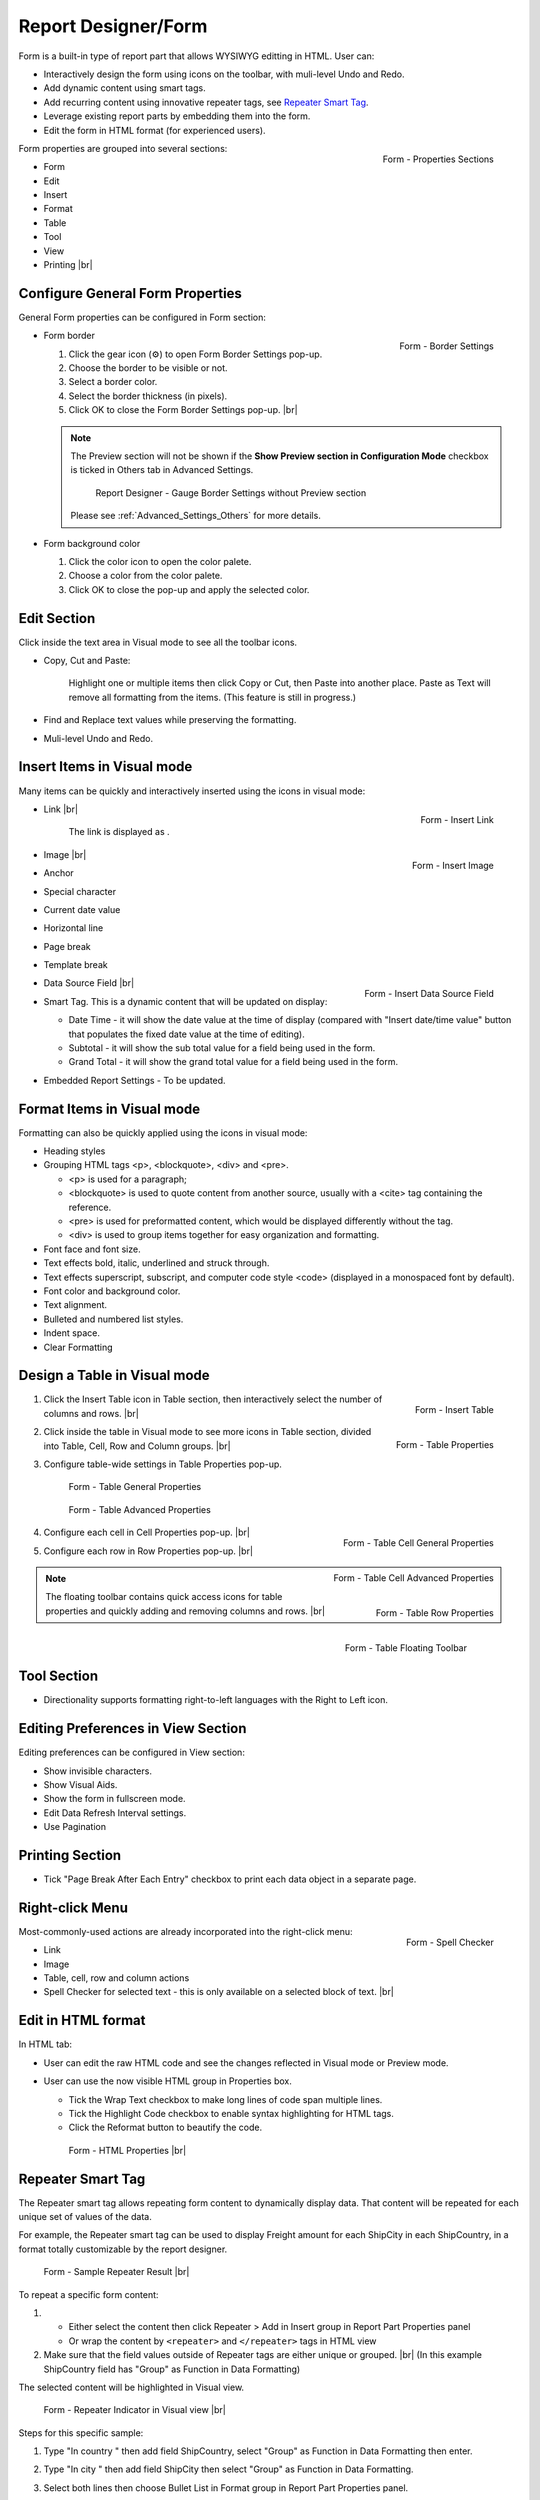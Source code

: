 

==========================
Report Designer/Form
==========================

Form is a built-in type of report part that allows WYSIWYG editting in
HTML. User can:

-  Interactively design the form using icons on the toolbar, with
   muli-level Undo and Redo.
-  Add dynamic content using smart tags.
-  Add recurring content using innovative repeater tags, see `Repeater Smart Tag`_.
-  Leverage existing report parts by embedding them into the form.
-  Edit the form in HTML format (for experienced users).

.. _Form_Properties_Sections:

.. figure:: /_static/images/Form_Properties_Sections.png
   :align: right
   :width: 218px

   Form - Properties Sections

Form properties are grouped into
several sections:

-  Form
-  Edit
-  Insert
-  Format
-  Table
-  Tool
-  View
-  Printing |br|

Configure General Form Properties
---------------------------------

General Form properties can be configured in Form section:

-  .. _Form_Border_Settings:

   .. figure:: /_static/images/Form_Border_Settings.png
      :align: right
      :width: 458px

      Form - Border Settings

   Form border

   #. Click the gear icon (⚙) to open Form Border Settings pop-up.
   #. Choose the border to be visible or not.
   #. Select a border color.
   #. Select the border thickness (in pixels).
   #. Click OK to close the Form Border Settings pop-up. |br|

   .. note::

      The Preview section will not be shown if the **Show Preview section in Configuration Mode** checkbox is ticked in Others tab in Advanced Settings.

         .. figure:: /_static/images/Form_Border_Settings_No_Review.png
            :width: 458px

         Report Designer - Gauge Border Settings without Preview section

      Please see :ref:`Advanced_Settings_Others` for more details.

-  Form background color

   #. Click the color icon to open the color palete.
   #. Choose a color from the color palete.
   #. Click OK to close the pop-up and apply the selected color.

Edit Section
------------

Click inside the text area in Visual mode to see all the toolbar icons.

-  Copy, Cut and Paste:

       Highlight one or multiple items then click Copy or Cut, then
       Paste into another place.
       Paste as Text will remove all formatting from the items. (This
       feature is still in progress.)

-  Find and Replace text values while preserving the formatting.

-  Muli-level Undo and Redo.

Insert Items in Visual mode
---------------------------

Many items can be quickly and interactively inserted using the icons in
visual mode:

-  .. _Form_Insert_Link_Pop-up:

   .. figure:: /_static/images/Form_Insert_Link_Pop-up.png
      :align: right
      :width: 324px

      Form - Insert Link

   Link |br|

      The link is displayed as |Form Link Display.png|.

-  .. _Form_Insert_Image_Pop-up:

   .. figure:: /_static/images/Form_Insert_Image_Pop-up.png
      :align: right
      :width: 376px

      Form - Insert Image

   Image |br|

-  Anchor

-  Special character

-  Current date value

-  Horizontal line

-  Page break

-  Template break

-  .. _Form_Insert_Field:

   .. figure:: /_static/images/Form_Insert_Field.png
      :align: right
      :width: 454px

      Form - Insert Data Source Field

   Data Source Field |br|

-  Smart Tag. This is a dynamic content that will be updated on display:

   -  Date Time - it will show the date value at the time of display
      (compared with "Insert date/time value" button that populates the
      fixed date value at the time of editing).
   -  Subtotal - it will show the sub total value for a field being used
      in the form.
   -  Grand Total - it will show the grand total value for a field being
      used in the form.

-  Embedded Report Settings - To be updated.

Format Items in Visual mode
---------------------------

Formatting can also be quickly applied using the icons in visual mode:

-  Heading styles

-  Grouping HTML tags <p>, <blockquote>, <div> and <pre>.

   -  <p> is used for a paragraph;
   -  <blockquote> is used to quote content from another source, usually
      with a <cite> tag containing the reference.
   -  <pre> is used for preformatted content, which would be displayed
      differently without the tag.
   -  <div> is used to group items together for easy organization and
      formatting.

-  Font face and font size.

-  Text effects bold, italic, underlined and struck through.

-  Text effects superscript, subscript, and computer code style <code>
   (displayed in a monospaced font by default).

-  Font color and background color.

-  Text alignment.

-  Bulleted and numbered list styles.

-  Indent space.

-  Clear Formatting

Design a Table in Visual mode
-----------------------------

#. .. _Form_Table_Insert:

   .. figure:: /_static/images/Form_Table_Insert.png
      :align: right
      :width: 180px

      Form - Insert Table

   Click the Insert Table icon in Table section, then interactively select the number of columns and rows. |br|
#. .. _Form_Table_Properties_Icons:

   .. figure:: /_static/images/Form_Table_Properties_Icons.png
      :align: right
      :width: 250px

      Form - Table Properties

   Click inside the table in Visual mode to see more icons in Table section, divided into Table, Cell,
   Row and Column groups. |br|
#. Configure table-wide settings in Table Properties pop-up.

   .. _Form_Table_General_Properties:

   .. figure:: /_static/images/Form_Table_General_Properties.png
      :width: 631px

      Form - Table General Properties

   .. _Form_Table_Advanced_Properties:

   .. figure:: /_static/images/Form_Table_Advanced_Properties.png
      :width: 631px

      Form - Table Advanced Properties

#. .. _Form_Table_Cell_General_Properties:

   .. figure:: /_static/images/Form_Table_Cell_General_Properties.png
      :align: right
      :width: 552px

      Form - Table Cell General Properties

   .. _Form_Table_Cell_Advanced_Properties:

   .. figure:: /_static/images/Form_Table_Cell_Advanced_Properties.png
      :align: right
      :width: 555px

      Form - Table Cell Advanced Properties

   Configure each cell in Cell
   Properties pop-up. |br|
#. .. _Form_Table_Row_Properties:

   .. figure:: /_static/images/Form_Table_Row_Properties.png
      :align: right
      :width: 228px

      Form - Table Row Properties

   Configure each row in Row
   Properties pop-up. |br|

.. note::

   .. _Form_Table_Floating_Toolbar:

   .. figure:: /_static/images/Form_Table_Floating_Toolbar.png
      :align: right
      :width: 236px

      Form - Table Floating Toolbar

   The floating toolbar contains quick access icons for table properties and quickly adding and removing columns and rows. |br|

Tool Section
------------

-  Directionality supports formatting right-to-left languages with the Right to Left icon.

Editing Preferences in View Section
-----------------------------------

Editing preferences can be configured in View section:

-  Show invisible characters.
-  Show Visual Aids.
-  Show the form in fullscreen mode.
-  Edit Data Refresh Interval settings.
-  Use Pagination

Printing Section
----------------

-  Tick "Page Break After Each Entry" checkbox to print each data object
   in a separate page.

Right-click Menu
----------------

.. _Report_Form_Spell_Checker:

.. figure:: /_static/images/Report_Form_Spell_Checker.png
   :align: right
   :width: 344px

   Form - Spell Checker

Most-commonly-used actions are already
incorporated into the right-click menu:

-  Link
-  Image
-  Table, cell, row and column actions
-  Spell Checker for selected text - this is only available on a
   selected block of text. |br|

Edit in HTML format
-------------------

In HTML tab:

-  User can edit the raw HTML code and see the changes reflected in
   Visual mode or Preview mode.
-  User can use the now visible HTML
   group in Properties box.

   -  Tick the Wrap Text checkbox to make long lines of code span
      multiple lines.
   -  Tick the Highlight Code checkbox to enable syntax highlighting for
      HTML tags.
   -  Click the Reformat button to beautify the code.

   .. _Report_Form_HTML_tab:

   .. figure:: /_static/images/Report_Form_HTML_tab.png
      :width: 697px

      Form - HTML Properties |br|

Repeater Smart Tag
-------------------

The Repeater smart tag allows repeating form content to dynamically display data. That content will be repeated for each unique set of values of the data.

For example, the Repeater smart tag can be used to display Freight amount for each ShipCity in each ShipCountry, in a format totally customizable by the report designer.

.. figure:: /_static/images/Report_Form/Form_ShipCountry_Repeater_ShipCity_SumFreight_Preview.png
   :width: 205px

   Form - Sample Repeater Result |br|

To repeat a specific form content:

#. 

   *  Either select the content then click Repeater > Add in Insert group in Report Part Properties panel
   *  Or wrap the content by ``<repeater>`` and ``</repeater>`` tags in HTML view

#. Make sure that the field values outside of Repeater tags are either unique or grouped. |br|
   (In this example ShipCountry field has "Group" as Function in Data Formatting)

The selected content will be highlighted in Visual view.

.. figure:: /_static/images/Report_Form/Form_ShipCountry_Repeater_ShipCity_SumFreight_Visual.png
   :width: 221px

   Form - Repeater Indicator in Visual view |br|

Steps for this specific sample:

#. Type "In country " then add field ShipCountry, select "Group" as Function in Data Formatting then enter.
#. Type "In city " then add field ShipCity then select "Group" as Function in Data Formatting.
#. Select both lines then choose Bullet List in Format group in Report Part Properties panel.
#. Click anywhere in the second line and choose Increase Indent in Format group in Report Part Properties panel.
#. Switch to HTML view to easily enter ``<repeater>`` and ``</repeater>`` tags in correct position. |br|

   Also add one more <br /> tag to make the view prettier.

   .. figure:: /_static/images/Report_Form/Form_ShipCountry_Repeater_ShipCity_SumFreight_HTML.png
      :width: 923px

      Form - Repeater tags in HTML view |br|


.. |Form Link Display.png| image::  /_static/images/Form_Link_Display.png
